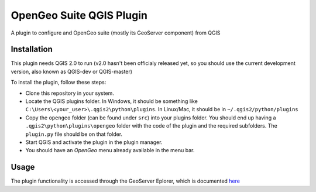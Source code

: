 OpenGeo Suite QGIS Plugin
=========================

A plugin to configure and OpenGeo suite (mostly its GeoServer component) from QGIS

Installation
--------------

This plugin needs QGIS 2.0 to run (v2.0 hasn't been officialy released yet, so you should use the current development version, also known as QGIS-dev or QGIS-master)

To install the plugin, follow these steps:

- Clone this repository in your system. 
- Locate the QGIS plugins folder. In Windows, it should be something like ``C:\Users\<your_user>\.qgis2\python\plugins``. In Linux/Mac, it should be in ``~/.qgis2/python/plugins``
- Copy the ``opengeo`` folder (can be found under ``src``) into your plugins folder. You should end up having a ``.qgis2\python\plugins\opengeo`` folder with the code of the plugin and the required subfolders. The ``plugin.py`` file should be on that folder.
- Start QGIS and activate the plugin in the plugin manager.
- You should have an *OpenGeo* menu already available in the menu bar.


Usage
------

The plugin functionality is accessed through the GeoServer Eplorer, which is documented `here <./blob/master/doc/gui.rst>`_
